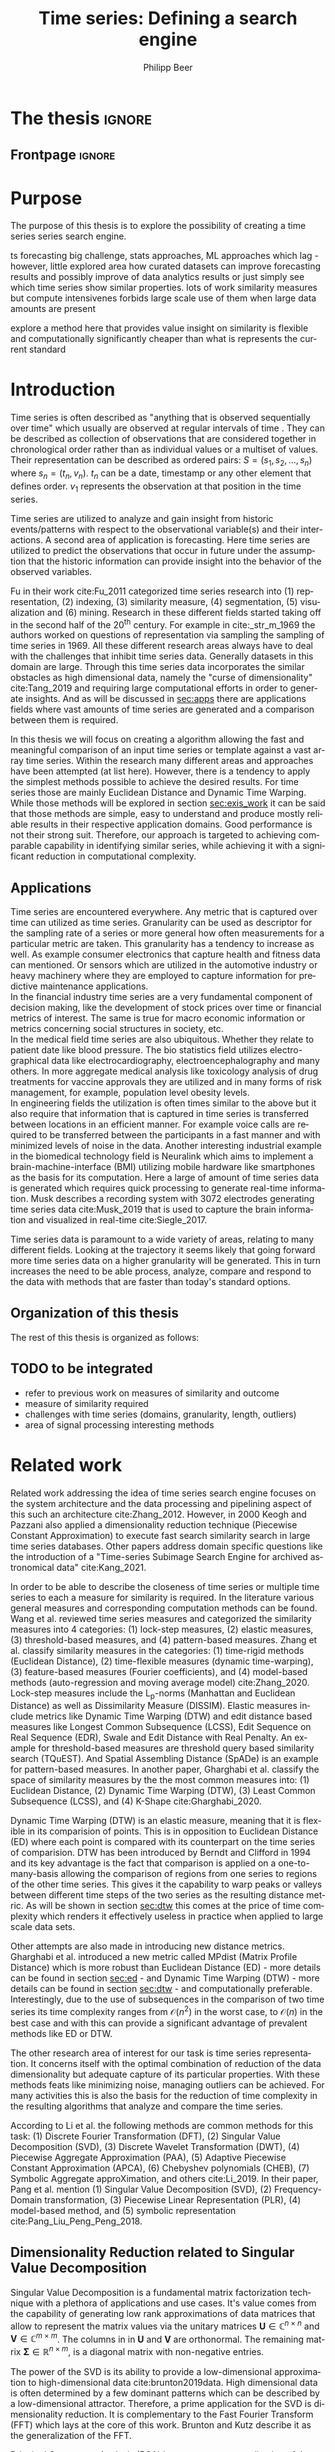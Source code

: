 #+startup: Num
#+TITLE: Time series: Defining a search engine
#+AUTHOR: Philipp Beer
#+EMAIL: beer.p@live.unic.ac.cy
#+STARTUP: overview indent
#+LANGUAGE: en-en
#+TAGS: noexport(n) deprecated(d) ignore(i)
#+EXPORT_SELECT_TAGS: export
#+EXPORT_EXCLUDE_TAGS: noexport
#+LATEX_CLASS: PrincetonThesis
#+LATEX_CLASS_OPTIONS: [phd,black]
#+LATEX_HEADER: \usepackage{epsfig}
#+LATEX_HEADER: \usepackage{times}
#+LATEX_HEADER: \usepackage{hyperref}
#+LATEX_HEADER: \usepackage{graphicx}
#+LATEX_HEADER: \usepackage{mathtools}
#+LATEX_HEADER: \usepackage{pbox}
#+LATEX_HEADER: \usepackage{lscape}
#+LATEX_HEADER: \usepackage{multirow}
#+LATEX_HEADER: \usepackage{hhline}
#+LATEX_HEADER: \usepackage{array}
#+LATEX_HEADER: \usepackage[toc,page]{appendix}
#+LATEX_HEADER: \usepackage{framed}
#+LATEX_HEADER: \usepackage{float}
#+LATEX_HEADER: \usepackage{pgfplots}


#+LATEX_HEADER: \usepackage{amsmath}
#+LATEX_HEADER: \usepackage{bm}
#+LATEX_HEADER: \DeclareMathOperator*{\argmin}{arg\,min}
#+LATEX_HEADER: \DeclareMathOperator*{\argmax}{arg\,max}
#+LATEX_HEADER: \usepackage{dsfont}
#+LATEX_CLASS_OPTIONS: [hidelinks]



#+LATEX: \newcommand{\tablespace}{\vspace{.3\baselineskip}}
#+LATEX: \newcolumntype{C}[1]{>{\centering}m{#1}}
#+LATEX: \newcolumntype{P}[1]{>{\centering\arraybackslash}p{#1}}

#+LATEX_HEADER: \author{Philipp Beer}
#+LATEX_HEADER: \advisor{Dr. Ioannis Katakis}
#+LATEX_HEADER: \department{Computer Science}
#+LATEX_HEADER: \degreemonth{February}
#+LATEX_HEADER: \degreeyear{2022}

#+PROPERTY: header-args :exports none :tangle "./thesis.bib"

#+LATEX: \newcommand{\compconj}[1]{\overline{#1}}
#+LATEX: \newcommand{\euler}{e}


* PrincetonThesis configuration for org export + ignore tag (Start Here) :noexport:
#+begin_src emacs-lisp :results output :session :exports both
                (add-to-list 'load-path ".")
                (add-to-list 'org-latex-classes
                             '("PrincetonThesis"
                               "\\documentclass{PrincetonThesis}"
                               ("\\chapter{%s}" . "\\chapter*{%s}")
                               ("\\section{%s}" . "\\section*{%s}")
                               ("\\subsection{%s}" . "\subsection*{%s}")
                               ("\\subsubsection{%s}" . "\\subsubsection*{%s}")
                               ("\\paragraph{%s}" . "\\paragraph*{%s}")
                               ("\\subparagraph{%s}" . "\\subparagraph*{%s}")))
#+end_src

#+RESULTS:
* *The thesis*                                     :ignore:
** Frontpage                                    :ignore:
#+begin_export latex
\begin{frontmatter}
\begin{thesisabstract}
This is the abstract.
\end{thesisabstract}
\begin{acknowledgements}
These are the acknowledgements.
\end{acknowledgements}
\end{frontmatter}
\cleardoublepage
#+end_export

* Purpose
The purpose of this thesis is to explore the possibility of creating a time series series search engine.

ts forecasting big challenge, stats approaches, ML approaches which lag - however, little explored area how curated datasets can improve forecasting results and possibly improve of data analytics results or just simply see which time series show similar properties. lots of work similarity measures but compute intensivenes forbids large scale use of them when large data amounts are present

explore a method here that provides value insight on similarity is flexible and computationally significantly cheaper than what is represents the current standard

* Introduction
Time series is often described as "anything that is observed sequentially over time" which usually are observed at regular intervals of time \cite{hyndman2014forecasting}. They can be described as collection of observations that are considered together in chronological order rather than as individual values or a multiset of values. Their representation can be described as ordered pairs:
$S = (s_1,s_2,\dots,s_n)$ where $s_n = (t_n,v_n)$. $t_n$ can be a date, timestamp or any other element that defines order. $v_1$ represents the observation at that position in the time series.

Time series are utilized to analyze and gain insight from historic events/patterns with respect to the observational variable(s) and their interactions. A second area of application is forecasting. Here time series are utilized to predict the observations that occur in future under the assumption that the historic information can provide insight into the behavior of the observed variables.

Fu in their work cite:Fu_2011 categorized time series research into (1) representation, (2) indexing, (3) similarity measure, (4) segmentation, (5) visualization and (6) mining. Research in these different fields started taking off in the second half of the 20^th century. For example in cite:_str_m_1969 the authors worked on questions of representation via sampling the sampling of time series in 1969. All these different research areas always have to deal with the challenges that inhibit time series data. Generally datasets in this domain are large. Through this time series data incorporates the similar obstacles as high dimensional data, namely the "curse of dimensionality" cite:Tang_2019 and requiring large computational efforts in order to generate insights. And as will be discussed in [[sec:apps]] there are applications fields where vast amounts of time series are generated and a comparison between them is required.

In this thesis we will focus on creating a algorithm allowing the fast and meaningful comparison of an input time series or template against a vast array time series. Within the research many different areas and approaches have been attempted (at list here). However, there is a tendency to apply the simplest methods possible to achieve the desired results. For time series those are mainly Euclidean Distance and Dynamic Time Warping. While those methods will be explored in section [[sec:exis_work]] it can be said that those methods are simple, easy to understand and produce mostly reliable results in their respective application domains. Good performance is not their strong suit. Therefore, our approach is targeted to achieving comparable capability in identifying similar series, while achieving it with a significant reduction in computational complexity.

** Applications
<<sec:apps>>
Time series are encountered everywhere. Any metric that is captured over time can utilized as time series. Granularity can be used as descriptor for the sampling rate of a series or more general how often measurements for a particular metric are taken. This granularity has a tendency to increase as well. As example consumer electronics that capture health and fitness data can mentioned. Or sensors which are utilized in the automotive industry or heavy machinery where they are employed to capture information for predictive maintenance applications.\\

In the financial industry time series are a very fundamental component of decision making, like the development of stock prices over time or financial metrics of interest. The same is true for macro economic information or metrics concerning social structures in society, etc.\\

In the medical field time series are also ubiquitous. Whether they relate to patient date like blood pressure. The bio statistics field utilizes electro-graphical data like electrocardiography, electroencephalography and many others. In more aggregate medical analysis like toxicology analysis of drug treatments for vaccine approvals they are utilized and in many forms of risk management, for example, population level obesity levels.\\

In engineering fields the utilization is often times similar to the above but it also require that information that is captured in time series is transferred between locations in an efficient manner. For example voice calls are required to be transferred between the participants in a fast manner and with minimized levels of noise in the data. Another interesting industrial example in the biomedical technology field is Neuralink which aims to implement a brain-machine-interface (BMI) utilizing mobile hardware like smartphones as the basis for its computation. Here a large of amount of time series data is generated which requires quick processing to generate real-time information. Musk describes a recording system with 3072 electrodes generating time series data cite:Musk_2019 that is used to capture the brain information and visualized in real-time cite:Siegle_2017.

Time series data is paramount to a wide variety of areas, relating to many different fields. Looking at the trajectory it seems likely that going forward more time series data on a higher granularity will be generated. This in turn increases the need to be able process, analyze, compare and respond to the data with methods that are faster than today's standard options.


** Organization of this thesis
The rest of this thesis is organized as follows:

** TODO to be integrated
- refer to previous work on measures of similarity and outcome
- measure of similarity required
- challenges with time series (domains, granularity, length, outliers)
- area of signal processing interesting methods  
* Related work
<<sec:exis_work>>
Related work addressing the idea of time series search engine focuses on the system architecture and the data processing and pipelining aspect of this such an architecture cite:Zhang_2012. However, in 2000 Keogh and Pazzani also applied a dimensionality reduction technique (Piecewise Constant Approximation) to execute fast search similarity search in  large time series databases. Other papers address domain specific questions like the introduction of a "Time-series Subimage Search Engine for archived astronomical data" cite:Kang_2021.

In order to be able to describe the closeness of time series or multiple time series to each a measure for similarity is required. In the literature various general measures and corresponding computation methods can be found. Wang et al. reviewed time series measures and categorized the similarity measures into 4 categories: (1) lock-step measures, (2) elastic measures, (3) threshold-based measures, and (4) pattern-based measures. Zhang et al. classify similarity measures in the categories: (1) time-rigid methods (Euclidean Distance), (2) time-flexible measures (dynamic time-warping), (3) feature-based measures (Fourier coefficients), and (4) model-based methods (auto-regression and moving average model) cite:Zhang_2020. Lock-step measures include the L_p-norms (Manhattan and Euclidean Distance) as well as Dissimilarity Measure (DISSIM). Elastic measures include metrics like Dynamic Time Warping (DTW) and edit distance based measures like Longest Common Subsequence (LCSS), Edit Sequence on Real Sequence (EDR), Swale and Edit Distance with Real Penalty. An example for threshold-based measures are threshold query based similarity search (TQuEST). And Spatial Assembling Distance (SpADe) is an example for pattern-based measures. In another paper, Gharghabi et al.  classify the space of similarity measures by the the most common measures into: (1) Euclidean Distance, (2) Dynamic Time Warping (DTW), (3) Least Common Subsequence (LCSS), and (4) K-Shape cite:Gharghabi_2020.

Dynamic Time Warping (DTW) is an elastic measure, meaning that it is flexible in its comparision of points. This is in opposition to Euclidean Distance (ED) where each point is compared with its counterpart on the time series of comparision. DTW has been introduced by Berndt and Clifford in 1994 and its key advantage is the fact that comparison is applied on a one-to-many-basis allowing the comparison of regions from one series to regions of the other time series. This gives it the capability to warp peaks or valleys between different time steps of the two series as the resulting distance metric. As will be shown in section [[sec:dtw]] this comes at the price of time complexity which renders it effectively useless in practice when applied to large scale data sets.

Other attempts are also made in introducing new distance metrics. Gharghabi et al. introduced a new metric called MPdist (Matrix Profile Distance) which is more robust than Euclidean Distance (ED) - more details can be found in section [[sec:ed]] - and Dynamic Time Warping (DTW) - more details can be found in section [[sec:dtw]] - and computationally preferable. Interestingly, due to the use of subsequences in the comparison of two time series its time complexity ranges from $\mathcal{O}(n^2)$ in the worst case, to $\mathcal{O}(n)$ in the best case and with this can provide a significant advantage of prevalent methods like ED or DTW.

The other research area of interest for our task is time series representation. It concerns itself with the optimal combination of reduction of the data dimensionality but adequate capture of its particular properties. With these methods feats like minimizing noise, managing outliers can be achieved. For many activities this is also the basis for the reduction of time complexity in the resulting algorithms that analyze and compare the time series.

According to Li et al. the following methods are common methods for this task: (1) Discrete Fourier Transformation (DFT), (2) Singular Value Decomposition (SVD), (3) Discrete Wavelet Transformation (DWT), (4) Piecewise Aggregate Approximation (PAA), (5) Adaptive Piecewise Constant Approximation (APCA), (6) Chebyshev polynomials (CHEB), (7) Symbolic Aggregate approXimation, and others cite:Li_2019. In their paper, Pang et al. mention (1) Singular Value Decomposition (SVD), (2) Frequency-Domain transformation, (3) Piecewise Linear Representation (PLR), (4) model-based method, and (5) symbolic representation cite:Pang_Liu_Peng_Peng_2018.

** Dimensionality Reduction related to Singular Value Decomposition
Singular Value Decomposition is a fundamental matrix factorization technique with a plethora of applications and use cases. It's value comes from the capability of generating low rank approximations of data matrices that allow to represent the matrix values via the unitary matrices $\bm{U} \in \mathbb{C}^{n \times n}$ and $\bm{V} \in \mathbb{C}^{m \times m}$. The columns in in $\bm{U}$ and  $\bm{V}$ are orthonormal. The remaining matrix $\bm{\Sigma} \in \mathbb{R}^{n \times m}$, is a diagonal matrix with non-negative entries.

The power of the SVD is its ability to provide a low-dimensional approximation to high-dimensional data cite:brunton2019data. High dimensional data is often determined by a few dominant patterns which can be described by a low-dimensional attractor. Therefore, a prime application for the SVD is dimensionality reduction. It is complementary to the Fast Fourier Transform (FFT) which lays at the core of this work. Brunton and Kutz describe it as the generalization of the FFT.

Principal Component Analysis (PCA) is a very common application of the SVD. It was developed by citeauthor:Pearson01 in citeyear:Pearson01. The main idea of PCA is to apply the SVD to a dataset centered around zero and subsequently computing the covariance of the centered dataset. Through the computation of the eigenvalues and their identifying the largest values the most important principal components are identified. Those are responsible for the largest variance in the dataset. And similar to the SVD their ranking and subsequent filtering can be used to focus on the most important components that allow to recreate majority of the of the variance in the dataset.

The Fast Fourier Transform (FFT) is based upon the Fourier Transform introduced by Joseph Fourier in early 19^th century to analyze and analytically represent heat transfer in solid objects cite:fourier1822théorie. This transform is a fundamental component of modern computing and science in general. It has transformed how technology can be used in the in 20^th century in areas such as image and audio compression and transfer. The concept will be introduced in more detail in section [[sec:fft]]. Its core idea is to represent the data to be transformed as the coefficients of a basis of sine and cosine eigenfunctions. It is similar to the principles of the SVD with the notable difference that the basis are an infinite sum of sine and cosine functions. The ability to reduce to the transformed data to few key components is the same as in SVD and PCA.

** Symbolic Aggregate approXimation
A dimensionality reduction technique that does not built on SVD and is geared directly towards time series is the Symbolic Aggregate approXimation (SAX) algorithm. Its core idea is to transform a time series into a set of strings via piecewise aggegrate approximation (PAA) and a conversion of the results via a lookup table cite:Lin_2003. Starting with PAA the reduction of a time series $T$ of length $n$ in vector $\bar{S} = \bar{s_1}, \bar{s_2}, \dots, \bar{s_w}$ of length $w$ where $w < n$, can be achieved through the following computation:
#+BEGIN_EXPORT latex
\begin{equation}
\bar{s_i} = \frac{w}{n} \sum_{j=\frac{n}{w}(i-1)+1}^{\frac{n}{w}i} s_j
\end{equation}
#+END_EXPORT

#+CAPTION: Piecewise Aggregate Approximation - M4 example: M31220 (window size - 6)
#+NAME: img_paa
[[./img/paa_example.png]]

This simply computes the mean of each of sub sequences determined through parameter $w$. An example from the M4 dataset can be seen in figure [[img_paa]]. For its application in SAX the time series are standardized or mean normalized, so that the comparison happens on the same amplitude. From this representation the data is further transformed to obtain a discrete representation via the mapping of the values computated via PAA to a symbolic representation of a letter. The used discretization should accomplish equiprobability in the assignments of the symbols cite:Lin_2007. The authors show by example of taking subsequences of length 128 from 8 different time series that the resulting PAA transformation has a Gaussian dstribution. This property does not hold for all series. And in place where it does not hold the algorithm performance deteriorates. If the assumption that the data distribution is Gaussian is true, breakpoints that will produce equal-sized areas can be obtained from a statistical table. The breakpoints are defined as $B = \beta_1, \beta_2, \dots, \beta_{a-1}$ so that the area under a Gaussian curve $N(0,1)$ from \beta_i to $\beta_{i+1}= \frac{1}{a}$  (\beta_0 and \beta_a are defined as -\inf and \inf) cite:Lin_2007. Table [[tab_breakpoints]] shows the value ranges for values of a from 3 to 10 and has been reproduced from cite:Lin_2007.

#+CAPTION: Lookup table - reproduced from citeauthor:Lin_2007
#+NAME: tab_breakpoints
| \beta_i |     3 |     4 |     5 |     6 |     7 |     8 |     9 |    10 |
|---------+-------+-------+-------+-------+-------+-------+-------+-------|
| \beta_1 | -0.43 | -0.67 | -0.84 | -0.97 | -1.07 | -1.15 | -1.22 | -1.29 |
| \beta_2 |  0.43 |     0 | -0.25 | -0.43 | -0.57 | -0.67 | -0.76 | -0.84 |
| \beta_3 |       |  0.67 |  0.25 |     0 | -0.18 | -0.32 | -0.43 | -0.52 |
| \beta_4 |       |       |  0.84 |  0.43 |  0.18 |     0 | -0.14 | -0.25 |
| \beta_5 |       |       |       |  0.97 |  0.57 |  0.32 |  0.14 |     0 |
| \beta_6 |       |       |       |       |  1.07 |  0.67 |  0.43 |  0.25 |
| \beta_7 |       |       |       |       |       |  1.15 |  0.76 |  0.52 |
| \beta_8 |       |       |       |       |       |       |  1.22 |  0.84 |
| \beta_9 |       |       |       |       |       |       |       |  1.28 |
|---------+-------+-------+-------+-------+-------+-------+-------+-------|

Based into which \beta category a value of PAA fits a symbol is assigned. "*a*" is reserved for values smaller than \beta_1 and values execeeding \beta_{a-1} is assigned the last symbolic value which differs depending on how many categories are chosen.

As stated before, this method relies on the fact that the data is normally distributed. Therefore, it can be great to detect for example anomalies in streaming data. Also the distance computation is preserved on the PAA values. However, the distance computation is still based on Euclidean Distance (ED) and has the same time complexity as before, but for fewer data points compared to the original series.
* Underlying Concepts
This section gives an overview of the concepts utilized in this thesis to generate the baseline performance of the algorithm against which our

** Euclidean Distance
<<sec:ed>>
Euclidean Distance is the most widely used distance metric in the research of time series. It is either used as a metric on its on or a as metric used used inside other methods to compute distances, for example, computation of distance of subsections of the data (cite:Faloutsos_1994) or to compute the distance between various points of two time series (see section [[sec:dtw]]). Having two time  series $S = \{s_1, s_2, \dots, s_n\}$ and $Q = \{q_1, q_2, \dots, q_n \}$ both of length $n$ the Euclidean distance can be computed as:
#+BEGIN_EXPORT latex
\begin{equation}
D(S,Q) = \sqrt{\sum_{i=1}^{n}{(S_i,Q_i)^2}}
\end{equation}
#+END_EXPORT

It is a measure that is easy to compute and comprehend and gives intuitive input for the distance of two time series. From the standpoint of time complexity the algorithm is applicable also to larger datasets with $\mathcal{O}(n)$. Its simplicity also creates some limitations. For example, to compute the euclidean distance between two series their length needs to be the same. Furthermore, it can be easily impacted in its results by the presence of outliers or increased levels of noise. It is not elastic with respect to the warping of information between two series in which effects that could indicate similarity happen even at slightly disparate steps. 

Despite its shortcomings it is a prominent metric and widely used for distance calculations for short comings. Some of its limitations are addressed by more sophisticated metrics that utilize its computation as component.

** Dynamic Time Warping
<<sec:dtw>>
citeauthor:Berndt94usingdynamic introduced Dynamic Time Warping in citeyear:Berndt94usingdynamic finding the minimal alignment between two time series computed through a cost matrix and identifying the minimized path through the matrix starting from the final elements of each time series. This warps the points in time between the different series as shown in figure [[img_dtw_example]].

#+CAPTION: Dynamic Time Warping - M4 Example: Y5683 and Y5376
#+NAME: img_dtw_example
[[./img/dtw_ex_plain.png]]

Two series $S = \{s_1, s_2, \dots, s_n\}$ of length $n$ and $Q = \{q_1, q_2, \dots, q_m\}$ of length $m$ are considered. For the series a n-by-m cost matrix $M$ is constructed. Each element in the matrix represents the respective i^th and j^th element of each of the two series which contains the distance of those to points:
#+BEGIN_EXPORT latex
\begin{equation}
m_{ij} = D(s_i, q_j)
\end{equation}
#+END_EXPORT

where often time euclidean distance is used as distance function $D(s_i, q_j) = (s_i - q_j)^2$. From the matrix a warping path $P$ is chosen, $P = p_1,p_2,\dots, p_k, \dots, p_K$ where:

#+BEGIN_EXPORT latex
\begin{equation}
\max(m,n) \leq k < m+n-1
\end{equation}
#+END_EXPORT

The warping path is constrained with bound with the following condition $p_1 = (1,1)$ and $p_K = (m,n)$. That means that both first elements of each series, as well as, the last element of each series are bound to each other in the computation. The warping path also is continuous. This means that from each chosen element $p_k$ only the neighboring elements to the left, right and diagonally can be chosen for the continuation of the path: $p_k= (a,b)$ and $p_{k-1} = (a',b')$ with $a-a' <=1$ and $b-b' <= 1$. The path elements $p_k$ are also monotonous, meaning that $a-a' \geq 0$ and $b-b' \geq 0$. From the resulting matrix considering the mentioned constraints a cumulative distance $\gamma(i,j)$ is computed recursively:
#+BEGIN_EXPORT latex
\begin{equation}
\gamma(i,j) = D(s_i,q_j) + \min \{\gamma(i-1, j-1), \gamma(i-1, j), \gamma(i, j-1)\}
\end{equation}
#+END_EXPORT
Therefore, the path can obtained by the following definition:
#+BEGIN_EXPORT latex
\begin{equation}
DTW(S,Q) = \min_{P: Warping Path}\left\{\sum_{k=1}^K \sqrt{p_k}\right\}
\end{equation}
#+END_EXPORT

Figure [[img_warp_path_ex]] provides an example for a warping path result.

#+CAPTION: Warping path example - M4 data: Y5683 and Y5376
#+NAME: img_warp_path_ex
[[./img/dtw_3way.png]]

The challenge with the application of DTW is the time complexity of the algorithm $\mathcal{O}(m*n)$ due to the fact that the distance compuation needs to be executed for each element of each series. Various methods for speed improvements have been introduced. The favorite principle was described by citeauthor:Ratanamahatana_2004. They introduced an adjustment window condition that where it is assumed that the optimal path does not drift very far from the diagonal of the cost matrix cite:Ratanamahatana_2004. However, this does not change the fundamental nature of the algorithm and computing DTW for multiple time series against a database of time series will require days of computation time even on modern computer architectures. 

In favor of DTW needs to be stated, that it is flexible with regards to the series used. The compared time series do not require to have the same length and can still be compared. This is a property that is not avaiable with Euclidean Distance. However, the user also needs to be aware of outliers in either data set which can lead to a clustering of the warping path or pathological matches around those extreme points in the series. 

Therefore in practice, Dynamic Time Warping is not a method suitable for comparing a single time series against a large array of series when speed is an important criterion as well as the handling of outliers in the dataset.

**** Similarity through decomposition
- introduce time series decomposition (reference in cite:hyndman2014forecasting)
- trend and seasonality (mention assumptions about period)
** Fast Fourier Transform
<<sec:fft>>
In Fourier analysis the Fast Fourier Transform (FFT) is a more efficient implementation of the Discrete Fourier Transform (DFT) that utilizes specific properties. The Discrete Fourier transform is based on the Fourier Transform (FT) which concerns itself with the representation of functions which in turn is built upon the Fourier series. We will give a brief introduction to them. However, a thorough introduction can be found in cite:brunton2019data. The principal idea Fourier analysis follows is that it can project functions - i.e. Fourier Transform - and data vectors - i.e. Discrete Fourier Transform - into a coordinate system defined by orthogonal functions (sine and cosine). To get the exact representation of a function or a data vector it has be done in infinitely many dimensions.
*** Inner Product of Functions and their norms
To get to the properties of of data under the Fourier transform we must start with the Hermitian inner product (cite:ratcliffe2006foundations) of functions in Hilbert spaces, $f(x)$ and $g(x)$ ($\compconj{g}$ denotes the complex conjugate of $g$) in the domain $x \in [a,b]$:
#+BEGIN_EXPORT latex
\begin{equation}
\langle f(x),g(x) \rangle = \int_a^b f(x) \, \compconj{g}(x)dx
\end{equation}
#+END_EXPORT
This means that the inner product of the functions $f(x)$ and $g(x)$ are equivalent to the integral between $a$ and $b$. This notion can be transferred to the vectors generated by these functions under discretization. We want to show that under the limit of data values $n$ of the functions $f(x)$ and $g(x)$ approaching infinity, $n \to \infty$ the inner product of the vectors approach the inner product of the functions. We take $\vec{f} = [f_1, f_2, \dots, f_n]^T$ and $\vec{g}= [g_1, g_2, \dots, g_n]^T$ and define the inner product as:
#+BEGIN_EXPORT latex
\begin{equation}
\langle\vec{f},\vec{g}\,\rangle = \sum_{k=1}^n f(x_k) \, \compconj{g}(x_k).
\end{equation}
#+END_EXPORT
This formula behaves as desired but grows in its value as more and more data points are added, meaning more data points correspond to higher values, which hinders comparison of series with shorter length. So a normalization is added to counter the effect. The normalization occurs through the domain chosen for the analysis $\Delta x = \frac{b-a}{n-1}$:
#+begin_export latex
\begin{equation}
\frac{b-a}{n-1} \langle\vec{f},\vec{g}\, \rangle =\sum_{k=1}^n f(x_k) \, \vec{g}(x_k)\Delta x.
\end{equation}
#+end_export
This corresponds to the Riemann approximation of continuous functions cite:anton1998calculus. As more data more data points are collected and therefore $n \to \infty$ the inner product converges to the inner product of the underlying functions.

The norm of the inner product of the functions can also be expressed as integral:
#+begin_export latex
\begin{equation}
\|f\|_2 = (\langle f,\, f\rangle)^{\frac{1}{2}} = \sqrt{\langle f, \, f \rangle} = \left( \int_a^b f(x) \, \compconj{f}(x)dx  \right)^{\frac{1}{2}}.
\end{equation}
#+end_export
The last required step is transferring the applicability from a finite-dimensional vector space to an infinite-dimensional vector space. For this we can use the Lebesgue integrable functions or square integrable functions $L^2([a,b])$. All functions with a bounded norm define the set of square-integrable functions cite:brunton2019data. Next we will show how a Fourier series is a projection of a function onto the orthogonal set of sine and cosine functions.

*** Fourier Series
As the name suggests the Fourier series is an infinite sum of sine and cosine functions of increasing frequency. The mapped function is assumed to be periodic. A simple case of $2\pi$-periodic can be shown as:
#+begin_export latex
\begin{equation}
f(x) = \frac{a_0}{2} + \sum_{k=1}^\infty (a_k \cos(kx) + b_k\sin(kx)).
\end{equation}
#+end_export
If one imagines that this transformation projects the function onto a basis of cosine and sine, $a_k$ and $b_k$ are coefficients that represent the coordinates of where in that space the function is projected.
#+begin_export latex
\begin{equation}
a_0 = \frac{1}{\pi} \int_{-\pi}^{\pi} f(x)dx
\end{equation}
\begin{equation}
a_k=\frac{1}{\pi} \int_{-\pi}^{\pi} f(x) \cos(kx)dx
\end{equation}
\begin{equation}
b_k=\frac{1}{\pi} \int_{-\pi}^{\pi} f(x) \sin(kx)dx.
\end{equation}
#+end_export
Those coefficients are are acquired through integration and multiplication of sine and cosine.
This expression can be re-written in the form of an inner product:
#+begin_export latex
\begin{equation}
a_k = \frac{1}{\|\cos(kx)\|^2} \langle f(x),\, \cos(x)\rangle
\end{equation}
\begin{equation}
b_k = \frac{1}{\|\sin(kx)\|^2} \langle f(x),\, \sin(x)\rangle
\end{equation}
#+end_export
The squared norms are $\|\cos(kx)\|^2 = \|\sin(kx)\|^2 = \pi$. However, this only works for 2\pi-periodic functions. For real world data this is obviously most often not the case. Therefore, another term needs to be added that stretches the 2\pi-periodicity to length of the observed domain $[0,L)$ with $\frac{kx}{L}*2\pi$. This L-periodic function is then given by:
#+begin_export latex
\begin{equation}
f(x) = \frac{a_0}{2} + \sum \left( a_k\cos \left( \frac{2\pi kx}{L} \right) + b_k \sin \left( \frac{2\pi kx}{L}  \right)  \right)
\end{equation}
#+end_export
This modifies the integrals for the coefficients to:
#+begin_export latex
\begin{equation}
a_k = \frac{2}{L} \int_{0}{L} f(x) \cos \left( \frac{2\pi kx}{L}  \right)
\end{equation}
\begin{equation}
b_k = \frac{2}{L} \int_{0}{L} f(x) \sin \left( \frac{2\pi kx}{L}  \right)
\end{equation}
#+end_export
One can write the formula utilizing Euler's formula
#+begin_export latex
\begin{equation}
\euler^{ikx} = \cos(kx) + i \sin(kx),
\end{equation}
#+end_export
utilizing complex coefficients ($c_k = \alpha_k + i \beta_k$):
#+begin_export latex
\begin{equation}
\begin{aligned}
 f(x)={} & \sum_{k=- \infty}^{\infty} c_k \euler^{ikx} = \sum_{k=-\infty}^{\infty} (\alpha_k + i \beta_k) (\cos(kx) + i \sin(kx)) \\
 ={} & (\alpha_0 + i \beta_0) + \sum_{k=1}^{\infty} \left[ (a_{-k} + a_k) \cos(kx) + (\beta_{-k} - \beta_k) \sin(kx) \right] + \\
 & i \sum_{k=1}^{\infty} \left[ (\beta_{-k} + \beta_{k}) \cos(kx) - (\alpha_{-k}  - \alpha_k) \sin(kx)  \right].
\end{aligned}
\end{equation}
#+end_export
For real-valued functions it needs to be ensured that $c_{-k} = \compconj{c}_k$ through $\alpha_{-k}= \alpha_k$ and $\beta_{-k}= - \beta_k$. It also needs to be shown that theb basis provided by sine and cosine are orthogonal. This is only the case if both functions have the same frequency. We define $\psi_k = \euler^{ikx}$ for $k \in \mathcal{Z}$. This means that our sine and cosine functions can only take integer values as frequencies. To show that those are orthogonal over the interval $[0,2\pi)$ we look at the following inner product and equivalent integral:

#+begin_export latex
\begin{equation}
\langle \psi_j,\,\psi_k \rangle = \int_{-\pi}^{\pi} \euler^{jkx} \euler^{-ikx}dx =
\begin{dcases}
\mathrm{if} \, j \neq k & \int_{-\pi}^{\pi} \euler^{i0x} =  2\pi \\
\mathrm{if} \, j = k & \int_{-\pi}^{\pi} \euler^{i(j-k)x} =  0 \\
\end{dcases}
\end{equation}
#+end_export
When $j = k$ the integral reduces to 1, leaving $2\pi$ as the result of the interval to be integrated. In cas $j \neq k$ the expansion of the Euler's formula expression cancels out the cosine values and sine evaluated integer multiples of \pi is equal to $0$. Another way to express the inner product is via the Kronecker delta function:
#+begin_export latex
\begin{equation}
\langle \psi_j, \psi_k \rangle = 2\pi \delta_{jk}.
\end{equation}
#+end_export
This result can be transferred to a non-2\pi-periodic basis $e^{i2\pi \frac{kx}{L}}$ in $L^2 ([0,L))$. And the final step in the Fourier series is to show that any function f(x) is a projection on the infinitie orthognal-vector space  space that is spanned by cosine and sine functions:
#+begin_export latex
\begin{equation}
f(x) = \sum_{k=-\infty}^{\infty} c_k \psi_k(x) = \frac{1}{2\pi} \sum_{k=-\infty}^{\infty} \langle f(x),\,\psi_k(x)\rangle\psi_k(x).
\end{equation}
#+end_export
The factor $1/2\pi$ normalizes the projection by $\|\psi_k\|^2$.

*** Fourier Transform
So far, the Fourier series can only be applied to periodic functions. This means that after the length of the interval the function repeats itself. With the Fourier transform an integral is defined in which the domain goes to infinity in the limit such that functions can be defined without repeating itself. So if we define a Fourier series and its coefficients as:
#+begin_export latex
\begin{equation}
\begin{aligned}
f(x)={} & \frac{a_0}{2} + \sum_{k=1}^{\infty} \left[ a_k \cos\left( \frac{k\pi x}{L} \right) + b_k \sin \left( \frac{k\pi x}{L} \right)  \right] \\
= & \sum_{k=-\infty}^{\infty} c_k \euler^{\frac{ik\pi x}{L}}
\end{aligned}
\end{equation}
\begin{equation}
c_k = \frac{1}{2L} \langle f(x), \, \psi_k \rangle = \frac{1}{2L} \int_{-L}^{L} f(x)\euler^{- \frac{ik\pi x}{L}}dx.
\end{equation}
#+end_export
Our frequencies are defined by the $\omega_k = k\pi/L$. By taking a limit as $L \to \infty$ two properties are achieved:
1. the frequencies become a continuous range of frequencies
2. a infinite precision in the representation of our time series in the Fourier space is achieved.
We define $\omega_k = k\pi/L$ and $\Delta \omega_k = \pi /L$. As $L \to \infty$, $\Delta \omega \to 0$. We take the take the complex coefficient $c_k$ in its integral representation and apply the limit to $L$:
#+begin_export latex
\begin{equation}
f(x) = \lim_{\Delta \omega \to 0} \sum_{k=-\infty}^{\infty} \frac{\Delta \omega}{2\pi} \int_{-\frac{\pi}{\Delta \omega}}^{\frac{\pi}{\Delta \omega}} f(\xi)\euler^{-ik\Delta \omega \xi}d \xi \, e^{ik \Delta \omega x}.
\end{equation}
#+end_export
By taking the limit the inner product of the coefficient, i.e. the integral with respect to $\xi$ turns into the Fourier transform of $f(x)$ and the first part of the Fourier transform pair written as $\hat{f}$ and defined as, $\hat{f} \triangleq \mathcal{F}(f(x))$:
#+begin_export latex
\begin{equation}
\hat{f}(\omega) = \mathcal{F}(f(x)) = \int_{-\infty}^{\infty} f(x)\euler^{-i\omega x}dx
\end{equation}
#+end_export
The inverse Fourier transform utilizes $\hat{f}(\omega)$ to recover the original function $f(x)$:
#+begin_export latex
\begin{equation}
f(x) = \mathcal{F}^{-1}(\hat{f}(\omega)) = \frac{1}{2\pi} \int_{-\infty}^{\infty} \hat{f}(\omega)\euler^{i\omega x}d\omega.
\end{equation}
#+end_export
As long as $f(x)$ and $\hat{f}(\omega)$ belong to the Lebesgue integrable functions the integrals converge. In effect this means that functions have to tend to 0 as $L$ goes to infinity.
*** Discrete Fourier Transform

In order to be able to apply the Fourier transform to time series a they need to be applicable to discrete data as well. The Discrete Fourier Transform (DFT) approximates the Fourier transform on discrete data $\textbf{f} = [f_1, f_2, \dots, f_n]^T$ where $f_j$ is regularly spaced.
The discrete Fourier transform pair is defined as:
#+begin_export latex
\begin{equation}
\hat{f}_k = \sum_{j=0}^{n-1} f_j\euler^{-2\pi jk/n},
\end{equation}
\begin{equation}
f_k = \frac{1}{n} \sum_{j=0}^{n-1}\hat{f}_j\euler^{i2\pi jk/n}.
\end{equation}
#+end_export
Via the DFT $\textbf{f}$ is mapped into the frequency domain $\hat{\textbf{f}}$. As before the output in the resulting DFT matrix is complex valued, meaning that it can be (and is) heavily used for physical interpretations for example in engineering questions as well.
*** Fast Fourier Transform

So far we have shown that the Fourier Series and the Discrete Fourier Transform can provide an exact representation of any arbitrary function or data generating process without requiring any assumptions or parameter settings. In the time complexity however we are dealing with an implementation that has complexity $\mathcal{O}(n^2)$. As an example, let's consider the M4 dataset, which will be introduced in section [[sec:m4_data]]. The longest series has $n=9919$ datapoints. Given the time complexity of the DFT this will include $\mathcal{O}(n^2)=9919^2=9.8 \times 10^8$ or about 1 billion operations. With the Fast Fourier Transform this can be reduced to a time complexity of $\mathcal{O}(n \log(n))$. In our example this results to $\mathcal{O}(9919 \log(9919)) = 1.3 \times 10^5$ or roughly 130,000 thousand operations. This is a improvement of factor 7,538. It is also an indication that when to time series it still provides very fast computation times.

To be able to convert the DFT to the FFT a multiple of 2 datapoints is required. For example, take $n=2^6=64$. In this case the DFT matrix can be written as follows:
#+begin_export latex
\begin{equation}
\hat{\textbf{f}} = \textbf{F}_{64}\textbf{f} =
\begin{bmatrix}
\textbf{I}_{32} & -\textbf{D}_{32} \\
\textbf{I}_{32} & -\textbf{D}_{32} \\
\end{bmatrix}
\begin{bmatrix}
\textbf{F}_{32} & \textbf{0} \\
\textbf{0} & \textbf{F}_{32} \\
\end{bmatrix}
\begin{bmatrix}
\textbf{f}_{\text{even}} \\
\textbf{f}_{\text{odd}}
\end{bmatrix},
\end{equation}
#+end_export
where $\textbf{I}_{32}$ is the Identity matrix. $\textbf{f}_{\text{even}}$ contain the even index elements of $\textbf{f}$, i.e. $\textbf{f}_{\text{even}} = [f_0, f_2,f_4, \dots, f_n]$ and $\textbf{f}_{\text{odd}}= [f_1,f_3,f_5, \dots, f_{n-1}]$. This process is executed recursively. In our example it would continue like this: $\textbf{F}_{32} \to \textbf{F}_{16} \to \textbf{F}_{8} \to \dots$ This is done down to $\textbf{F}_2$ where the resulting computations are excuted on $2 \times 2$ matrices, which is much more efficient than the DFT computations. Of course, it always has be broken down with the same process of taking the even and odd index rows of the resulting vectors. This significantly reduces the required computations to $\mathcal{O}= (n \log(n))$. Important is also that if a series does not have the length $n$ of a multiple of two, it is expedient to just pad the vector with zeros up to the length of the next power of two.
*** Parseval's Theorem
<<sec:parseval_thm>>
One property that the Fourier Transform has is central to the approach in this work. It is called Parseval's Theorem. It states that the integral of square of a function is equal to the integral of the square of its transform. In other words, the $L_2$-norm is preserved. This can be expressed as:
#+name: eq:pars_thm
#+begin_export latex
\begin{equation}
\int_{-\infty}^{\infty} \lvert \hat{f}(\omega) \rvert^2 d\omega = 2\pi \int_{-\infty}^{\infty} \lvert f(x) \rvert^2 dx.
\end{equation}
#+end_export

This property is important to us for multiple reasons. It tells us that angles and lengths are preserved in the frequency domain. This means, the different time series are comparable in the frequency domain they way they are in the time domain. And a second consequence that can be derived from this property is that frequencies with comparatively little power in the power spectrum (see section [[sec:pow_spec]]) can be removed from the representation in the frequency domain and still allow very similar reconstruction of the original time series. We will use this property in only comparing the top n most energetic frequencies of the all the frequencies computed in the Fourier transform (see section [[sec:freq_ranges]]).
*** Power Spectrum
<<sec:pow_spec>>
One important property of time series transformed is the resulting power spectrum or power spectral density (PSD). This concept comes from the signal processing field. The power spectrum denoted as $S_{xx}$ of a time series $f(t)$ describes the from which frequencies a signal is composed. It describes how the power of a sinusoidal signal is distributed over frequency. Even in the case of non-physical processes it is customary to describe it as power spectrum or the energy of a frequency per unit of time cite:press1992numerical.

To obtain the power spectrum we are converting our input vector via the FFT:
#+begin_export latex
\begin{equation}
\begin{bmatrix}
f_0 \\
f_1 \\
\vdots \\
f_n \\
\end{bmatrix}
\xrightarrow{FFT}
\begin{bmatrix}
\hat{f}_0 \\
\hat{f}_1 \\
\vdots \\
\hat{f}_n \\
\end{bmatrix}
\end{equation}
#+end_export
The resulting vector contains the complex values obtained through the FFT. We define the complex value contained in arbitrary value of the vector:
#+begin_export latex
\begin{equation}
\hat{f}_j \triangleq \lambda
\end{equation}
#+end_export
The complex value is represented as $\lambda = a + ib$. We compute the power of the particular frequency:
#+begin_export latex
\begin{equation}
\hat{f}_j = \lVert\lambda \rVert^2= \lambda \compconj{\lambda} = (a + ib)(a - ib) = a^2 + b^2.
\end{equation}
#+end_export
This is the magnitude of the particular frequency. In figure [[fig:fft_example]] an exemplartory time series from the M4 dataset (see section [[sec:m4_data]]) is visualized alongside the corresponding power spectrum of its Fourier Transform. The x-axis represents the corresponding frequencies obtained by the FFT, while the y-axis indidicates the energy contained in the respective frequencies. The x-axis is plotted in log-scale. An important property is the fact that the frequencies in the power spectrum differ depending on the length of the of the time series. A frequency of $k_a=2$ in a series $S_1$ length $n_{S_1}=5$ is equivalent to a frequency $k_b=4$ in a series $S_2$ of length $n_{S_2}= 10$.
#+CAPTION: Power Spectrum M4 - Example: M487
#+NAME: fig:fft_example
#+attr_latex: 200px
[[./img/fft_example.png]]
*** Spectral Leakage
<<sec:spec_leak>>
The Fast Fourier Transform (FFT) assumes that the signal continues infinitely in time and that there no discontinuities. However, any signal in the real world, including time series has finite data points. If the time domain is an integer multiple of of the frequency $k$ than each records connects smoothly to the next. Real world processes generally do not follow sinusoidal wave forms and can contain significant amounts of noise, as well as phase changes and trends. So if the signal is not an integer multiple of the sampling frequency $k$ this signal leaks into the adjacent frequency bins. See figure [[fig:fft_example]] in the power spectrum plot around 10^1. Both on the left a likely example of spectral leakage can be observed. As we intend to use the ranked by energy leve frequencies to look for similarities between time series this can be an issue as we want to avoid that the leaked frequencies are utilized for the determination of the most important frequencies. We will look at window functions to address this issue.
*** Window Functions
In the field of signal processing a lot of research has been conducted to combat the spectral leakage described in section [[sec:spec_leak]]. One way of addressing spectral leakage are window functions, also called tapering or apodization functions. They help reduce the undesired effects of spectral leakgage. They have been used successfully in various areas of signal processing, like speech processing, digital filter design and spectrum estimation cite:kumar2011. Spectrum estimation is the field we will apply them here.

The windows applied to data signals affect several properties of harmonic processors like the Fast Fourier Transform (FFT), like detectability, resolution, and others cite:harris1978. The window functions are designed such that in the spectral analysis they help reduce the side lobes next to the main beams of the spectral output of the Fast Fourier Transform (FFT). A side effect is that the main lobe broadens and thus the resolution is decreased cite:kumar2011. The sprectral power in a particular bin contains leakage from neighboring bins. The window function brings the data  down to zero at the edges of the time series. An example applied to a series from the M4 dataset can be seen in figure [[fig:ham_wdw]].

#+caption: Hamming window example with M4 time series M4516
#+name: fig:ham_wdw
[[./img/ham_window_example.png]]


The Hamming window is named after R.W. Hamming. It is one of many window functions and is defined as
#+begin_export latex
\begin{equation}
w(n) = 0.54 - 0.46 \cos \left( \frac{2\pi n}{M - 1}  \right) \quad
0 \leq n \leq M - 1,
\end{equation}
#+end_export
with $M$ being the length of time series to be covered. As can be seen in the figure, it minimizes the sidelobes created by the FFT, but it also minimizes valid signal at the edge of the time series data.

*** Bartlett's and Welch's Method
Another approach to address spectral leakage is to average periodograms generated over multiple subsets of the time series. Welch's method is based on Bartlett's method which is described in the following cite:bartlett1948. Let us denote the x^th periodgram or power spectrum as $\hat{P}$.
The idea that the average of the computed periodograms is unbiased:
#+begin_export latex
\begin{equation}
\lim_{N \to \infty} E\{\hat{P}_{per}(\euler^{j\omega})\} = P_x(\euler^{j\omega})
\end{equation}
#+end_export
So a consistent estimate of the mean, is a consistent estimate of the power spectrum. If we can assume that the realizations in the time series data are uncorrelated then they result in a consistent estimate of its mean. This means that the variance of the sample mean reduces with the number of measurements. They are inversly proportional. Therefore, averaging periodograms produces a the correct periodogram of the data. If we let $x_i(n)$ for $i = 1,2, \dots, K$ be $K$ uncorrelated realizations of a random process $x(n)$ over the interval of length $L$ with $ 0 \leq n < L$ and with $\hat{P}_{per}^{(i)}(\euler^{j\omega})$ the periodogram $x_i(n)$ is:
#+begin_export latex
\begin{equation}
\hat{P}_{per}^{(i)}(\euler^{j\omega})= \frac{1}{L} \left\lvert \sum_{n=0}^{L-1} x_i(n)\euler^{-jn\omega}  \right\lvert^2 \quad ; \quad
i= 1,2, \dots, K
\end{equation}
#+end_export
These periodograms can then be averaged
#+begin_export latex
\begin{equation}
\hat{P}_x (\euler^{j\omega}) = \frac{1}{K} \sum_{i=1}^K \hat{P}_{per}^{(i)}(\euler^{j\omega})
\end{equation}
#+end_export
and gives us an asymptotically unbiased estimate of the power spectrum. Because of the assumption that the values are uncorrelated, the variance is inversely proportional to the number of measurements K
#+begin_export latex
\begin{equation}
\text{Var} \left\{ \hat{P}_x(\euler^{j\omega})  \right\}= \frac{1}{K} \text{Var}\left\{ \hat{P}_{per}^{(i)}(e^{j\omega}) \right\} \approx \frac{1}{K}P_x^2(\euler^{j\omega})
\end{equation}
#+end_export
However, the assumption that the time series data is uncorrelated does not hold. Bartlett proposed to circumvent that to partition the data into $K$ non-overlapping sequences of length $L$ with a time series $X = \{x_1,x_2,\dots,x_n\}$ of length $N$ such that, $N = K \times L$.
#+begin_export latex
\begin{equation}
\begin{aligned}
x_i(n) = x(n + iL) \quad n = & 0,1,\dots,L-1 \\
                         i = & 0,1,\dots,K-1
\end{aligned}
\end{equation}
#+end_export
In consequence, Bartlett's method can be written as:
#+begin_export latex
\begin{equation}
\hat{P}_B(e^{j\omega}) = \frac{1}{N} \sum_{i=0}^{K-1} \left\lvert \sum_{n=0}^{L-1} x(n + iL)e^{-j\omega} \right\rvert^2
\end{equation}
#+end_export
An example of the split of time series can be seen in figure [[fig:bartlett]].
#+caption: Bartlett's window example from M4: D3720
#+name: fig:bartlett
[[./img/bartlett_example.png]]


Welch's method differs in how the windows are applied to the dataset. For Welch's method the windows are not adjacent are overlapping. The original data set is still split into $K$ sequences of length $L$ overlapping by $D$ points with $0 \leq D < 1$. If the overlapping is defined to be 0, then this method is equivalent to Bartlett's method. An overlap of 50% can be achieved via $D = K/2$. The overlapping of the data segments effectively cures the fact that an applied window minimizes the data at the edges of the window. The i^th sequence can be described by $x_i(n)= x(n+iD) \; ; \; n=0,1,\dots,L-1$ with $L$ being the length of a sequence. $N$ can be computed by $N = L + D(K-1)$ where $K$ is the number of sequences. Welch's method is described by
#+begin_export latex
\begin{equation}
\hat{P}_W(\euler^{j\omega})=\frac{1}{KLU} \sum_{i=0}^{K-1} \left\lvert \sum_{n=0}^{L-1} w(n)x(n+iD)\euler^{-jn\omega}  \right\rvert^2
\end{equation}
#+end_export
with
#+begin_export latex
\begin{equation}
U = \frac{1}{L} \sum_{n=0}^{L-1} \lvert w(n) \rvert^2
\end{equation}
#+end_export
An example of time series split via Welch's method with $K=4$ can be seen in figure [[fig:welch]].
#+caption: Welch's method windows example M4: D3720
#+name: fig:welch
[[./img/welch_example.png]
* Methodology
<<sec:methodology>>
** General Overview
The main idea of our method is to define the underlying frequencies as their most important property to identify similar time series. In a second step additional statistical metrics are used to reduce the number of similar series such that the user of the application can decide which for metrics the comparison should be executed.

The whole process consists of two general phases with further subdivisions of which only the second should be considered for computing the run-time of this method. Phase I is a  prepartory step required to set up the pool of time series which serve as the database from which the closest matches are identified. Phase I consists of:
1) Data Transformation (see section [[sec:data_trnf]])
2) Statistical Metrics Computation (see section [[sec:stat_mtr]])
 
Phase II describes how a single series considered as template series is matched against all available series in the database (see section [[sec:match_ts]]).

*** Data Transformation
<<sec:data_trnf>>
The preparation of the time series pool is done by executing the data transformation for all time series and computing the statistical metrics for all time series (section [[sec:stat_mtr]]). The data transformation is based on the Fast Fourier transform (FFT) and is executed multiple times for each series with multiple transformation types: (1) FFT with original data, (2) FFT with applied Hamming window on each time series, and (3) FFT with Welch's method and a Hamming window applied on each sub series for each time series. For a shorthand in the following "FFT" or "regular FFT" is used to describe the Fast Fourier transform without modification to the original data, "Hamming" is used to describe the FFT with a Hamming window applied to the original data, and "Welch" is used to describe the Fast Fourier transformation while applying Welch's method with a Hamming window on each subseries. The results from all three transformations are kept separately for later comparison to the template series.

After the transformations have been created only the top K (in our case top 5) frequencies, meaning the 5 frequencies with the highest magnitude in the frequency domain are retained and frequency range intervals are created (see section [[sec:freq_ranges]]). The top K frequencies are then associated with their respective frequency interval (see section [[sec:freq_assn]]). This process is depicted visually in figure [[fig:phase1a_fft]].

  #+caption: Phase 1a: convert time series pool to frequency space and identify top 5 frequency ranges
  #+name: fig:phase1a_fft
  [[./img/process_fft.png]]

With the completion of this step we have each time series associated with a list of K frequency intervals orded from lowest magnitude to highest magnitude associated with the respective series. So each time series is described by 5 data points irrespective of the length of the original series. Aside from other benefits this already hints at the fact that comparing 5 datapoints per comparison will be executed significantly faster than comparing hundreds or thousands of data points.

*** Statistical metrics computation
<<sec:stat_mtr>>
Describing a time series only by the top K frequency intervals in the Fourier domain is not sufficient to adequately describe the properties of a time series for matching it with other series. This, in part, is due to the fact that the magnitude of the particular frequency is not taken into account. In order to accomodate the possibility to use other well understood and common metrics we chose to compute additional statistical measures for the raw series and add them as additional datapoints describing the time series in the pool.

#+caption: Phase 1a: compute simple statistical metrics in time series pool for later comparison
#+name: fig:phase1b_stats
[[./img/process_simple_stats.png]]

As shown in figure [[fig:phase1b_stats]] the additional metrics are computed on the original time series, consisting of: (1) trend, (2) mean, (3) median, (4) standard deviation, (5) quantiles, and (6) minimum and max values. These metrics will be used flexibily to find similar series that match singular or multiple criteria. In essence the prior step of finding the underlying frequencies ensures that the time series follow similar periodicity or seasonality. The statistical metrics contain additional information that allow to find time series in the pool that, for example have similar value distribution through the standard deviation, etc and therefore match the users needs for the particular use case.

The trend mentioned above is not a strict statistical measure. However, we compute the slope $m$ via linear fit of equation:
#+begin_export latex
\begin{equation}
f(x) = m x + b
\end{equation}
#+end_export


Noteworthy is also the fact that the time complexity of the statistical metrics does not exceed $\mathcal{O}(n \log(n))$. It of course depends on the sorting algorithms used for the computation. Assumming quicksort or mergesort this holds true. This observation also includes the computation of the linear fit which is $\mathcal{O}(c^2 n)$ with $c$ representing the number of features which. For our case $c=1$, because we only have one feature or variable; hence time complexity for linear fit reduces to $\mathcal{O}(n)$. This observation let's us conclude that the computation for the statistical metrics will be feasible during the similarity search for the template time series even if $n$ is very large.
*** Matching of time series
<<sec:match_ts>>
After the completion of phase I the time series pool is ready for use. When a new time series is to be matched against the pool first phase I for the individual time series needs to be executed as well, meaning the data transformation into frequency space and computation of the statistical metrics. First, for each of the of the Fourier transform types (regular, Hamming, Welch) the highest matching score (see section [[sec:match_score]]) between the template time series $S_t$ and each of series in the pool $S_n$ is computed via:

#+begin_export latex
\begin{equation}
\argmax_{score\, \in \, S_{N}^{(type)}} f(score_{S_i}^{(type)}) = score_{S_i}^{(type)},
\end{equation}
#+end_export

where $type$ refers to the FFT type. This reduces the pool of the matching series to all time series from the pool per FFT type that are equivalent to the highest matching score for that transformation type. The remaining series are discarded. Next an additional limitation is applied that restricts the result set of matching series (named $A$) to having a trend that must match in slope (up/down) to the slope of the template time series

#+begin_export latex
\begin{equation}
A_{trend} = \{S_{i} \in S_{N} \mid \mathds{1}\left(- \frac{m_{S_t}}{\lvert m_{S_t} \rvert}
=- \frac{m_{S_{i}}}{\lvert m_{S_{i}} \rvert} \right)  \},
\end{equation}
#+end_export
where $m_{S_t}$ is the slope of the template time series and $m_{S_i}$ is the slope of the time series of the time series pool $S_N$ currently under investigation.  This metric in our algorithm is used to rule out time series from the pool that have a trend that goes into the opposite direction of the template series. This property is not easily discernable from the coefficients found in the Fourier transform. For example if the series for which we want to find matching series in the pool has a negative trend, all series with a positive trend from the result set are ruled out before the other statistical metrics are utilized. However, if the trend for the investigation at hand is not relevant this step can easily be removed.

The last step in our algorithm to match series involves optimizing for one of the other statistical metrics computed on the original time series. With the metrics described in section [[sec:stat_mtr]] it makes sense to optimize for the lowest delta in desired statistical metric on the remaining result set after the previous matching steps. This selection is executed without regard for the transform method used as the metrics are comparable. The ranked difference between the template time series and the pool series is then used to select the most matching series
#+begin_export latex
\begin{equation}
\argmin_{S_i\, \in\, S_N} f(S_i):= \lvert\phi_{S_t} - \phi_{S_i}\rvert
\end{equation}
#+end_export
Figure [[fig:match_ts]] provides a pictorial overview of the time series matching process.
#+caption: Matching pool time series to template time series process
#+name: fig:match_ts
[[./img/process_match_ts.png]]

From the resulting order of the series one or multiple elements can be used to identify the most similar series to this algorithm. This can be done in multiple ways and is task dependent. This procedure does not impose some absolute truth in the results but rather a gradient of closeness that begins by the determining the frequencies contained in the Fourier domain as the most important descriptor of similarity between series. The remaining metrics then build upon the reduced result set to optimize for some aspect of similiarity between the series.

** Frequency handling in time series
<<sec:freq_handling>>
*** Frequency Ranges
<<sec:freq_ranges>>
We want to be able to compare the closeness of two time series by comparing their frequencies with each other. Due to Parseval's Theorem (see section [[sec:parseval_thm]]) we know that properties of the raw series are partially preserved in the frequency domain. Equation [[eq:pars_thm]] states that the energy contained in the norm of the frequency domain of the transformed time series is equal to the norm of $f(x)$. The energy in the norm of the transform is proportional to the norm of $f(x)$. What we can derive from that is that if there coefficients in the transform that are very small, they can be ignored without meaningfully impacting the result of the integral in the transform. Therefore, a truncated Fourier transform ranked by the magnitude of the coefficients will still remain a very good approximation to its original series. Additionally, because the Fourier transform is a unitary operator, meaning, it preserves lengths and angles in the frequency domain different series are comparable within in the Fourier space. So the distance between two time series is preserved in the frequency domain.

We utilize these properties by selecting the frequencies with the $n$ largest magnitudes for a comparison. We select multiple frequencies and rather than computing the distance between each of the same-ranked frequencies we want to assign them to a range band that can be used to capture whether two time series have frequencies at the same rank that matches within a certain bandwidth. This is an approximation of the distance as frequencies will be determined to be similiar up to a certain distance and then be declared not matching.

A second observation is that lower frequencies have a larger impact on the overall shape of a time series then higher frequencies. Therefore, a match at lower frequencies requires a smaller band than a match at higher frequencies. To accomodate this observation the range band is defined by the set defined on a logarithmic scale
#+begin_export latex
\begin{equation}
\Omega^{\prime}_n = \{ \omega^{\prime} = 10^\chi \in \mathbb{R} \mid \chi=k \cdot \Delta \; \land \; k \in \left[ \frac{a}{\Delta}, \frac{b}{\Delta}  \right], \quad
\Delta \in \mathbb{R_+}, \; k, a, b \in \mathbb{Z}\},
\end{equation}
#+end_export
where $\omega^{\prime}$ denotes the identified frequency range and  $\Delta$ is a fixed value defining the step size between the range intervals; $a$ and $b$ are the lower and upper limit of the interval($a < b$). Generally $k \ll a$ and $k$ must be an integer value to delineate the range borders. An example can be seen in figure [[fig:freq_example]]. For the figure a wider step change was chosen and the x-axis shown for both FFT and Hamming was limited to a smaller section so that the individual bins are and their associated values are visible.

#+caption: Frequency ranges definition - FFT example M4 data: M31291 with parameters $a=10^{-4}$ to $b=10^0$ with $=Delta=0.1$
#+name: fig:freq_example
[[./img/freq_range_example.png]]

For our work, we define $a=-4$, $b=0$ and $\Delta=0.01$.

*** Assigning frequencies to an interval
<<sec:freq_assn>>
The top K frequencies need to be assigned to their respective interval. The association is done via this mechanism:
#+begin_export latex
\begin{equation}
M_n(\omega)= n \mathds{1} \Omega^{\prime}_n(\omega) \quad \omega \in \left[\frac{a}{\Delta}, \frac{b}{\Delta}  \right].
\end{equation}
#+end_export
with $\omega$ representing one of the top K frequencies identified via the FFT and $\omega^{\prime}$ the respective representation in the frequency ranges set $\Omega^{\prime}$. As an example, imagine a frequency identified via the FFT of $\omega=0.003$ with $a=-3$,$b=0$, and $\Delta=0.1$. The value of $\omega$ falls into the interval $[10^{-2.6}, 10^{-2.5}]$. If $\Omega^{\prime}$ is indexed from 0, the result will be $M_n(\omega) = 6$.

*** Matching frequencies between time series and ranking results
<<sec:match_score>>
To match the frequencies between time series a mechanism is required that considers the rank of the match within the top K frequencies. We use the another logarithmic scale with base 10 to signify the importance of the match which can later be used for ranking the results with
#+begin_export latex
\begin{equation}
score = \sum_{k=0}^{K-1} 10^{k}\mathds{1}(\omega_{k}^{\prime \,(S_1)}) = \omega_k^{\prime \, (S_2)}
\end{equation}
#+end_export
where $\omega_{k}^{\prime \, (Sn)}$ represents the k^th ranked frequency band $\omega^{\prime}$ of time series $S_n$. The score is computed for each time series in the time series pool for each transform, meaning regular FFT, FFT with a Hamming window, and FFT with Welch's method using a Hamming window.

For each transform type all series are ranked based on their matching score in descending order. A higher score means that the more dominant frequencies in the series match. In the algorithm all time series from the pool that have the highest match score per transform type are selected for further processing that utilize the statistical metrics.

** Main contribution of the thesis
- transformation into Fourier-space
- transfer frequencies into frequency range band with increasing range width (using log scale)
- computation of frequency energy levels (sort and keep top 5) -> ask Prof. how to name this parameter
- conversion of ordered frequencies into frequency range band
- for each series to compare -> compare whether the frequency matches on the ordered positions -> provide exponential value per position -> match on more powerful frequencies is valued higher
** additional computations
- utilization of FFT utilizes only frequency space (future work should consider comparison of energy levels per frequency)
- additional simple statistics computed (mean, std, quantiles)
- ts decomposition for trend estimation (requires parameter for period) -> then best line fit for slope of the time series
- computation of deltas for each series to search with statistics and slope of all other time series (review computational complexlity)
- ranking of matching series based highest frequency range match and ONE statistic
** Preprocessing
- M4 data wide format vs. long format
** Parallelization
- computation times
- scalability
- Samples for results only (stratification vs. non-stratification)
**** Threads vs. Processes

** Technology (check with Prof. if required)
R vs. Python vs. Mathematica, Matlab
- all languages have FFT either built in or available through common packages
** 
- load
- transform to FFT vector space
- compare most important frequencies
- compare candidates
- select winner (which criteria)
* Data Analysis
To develop a method to find similar time series in a pool of time series a replicatable data set is required that ideally represents real-world scenarios from a wide range of fields with differing time granularities. In the literature two widely used datasets can be found which will is introduced in sections [[sec:m4_data]] and [[sec:ucr_data]]. For the process of developing the FFT-based similarity detection method the M4 competition data was used \cite{M4CompetitionArchive2018}. All parameter choices were done with the exploratory data analysis results of the M4 data. To verify their veracity the formal evaluation of the method results were conducted with UCR Time Series Classification Archive cite:UCRArchive2018. This was done ensure that the results found and parameter choices made are applicable between different data domains and time granularities, as well as providing reference points for quality of the method described in this thesis.

*** M4 competition data
<<sec:m4_data>>
In his popular book "The Black Swan" published in citeyear:taleb2008black the author citeauthor:taleb2008black introduced the M-competitions and its merits to an international readership. By that time already 3 M-competitions were already conducted with the first one done in citeyear:makridakis1982. citeauthor:makridakis1982 held the forecasting competition as a follow-up to a controversial paper published in citeyear:makridakis1979. In the paper citeauthor:makridakis1979 found that more sophisticated forecasting methods tended to lead to less accurate predictions, a view for which he highly criticited and personally attacked. The forecasting competition was an answer to the accusations to allow the experts to fine-tune their favorite forecasting methods to the best of their knowledge and compete for the most accurate predictions on the hold-out set cite:makridakis1982. The competition was based on 1001 different time series and provided an inside into the different properties of the various used forecasting methods. The data itself was selected with varying time granularities, different start and end times. It was chosen among data from different industries, firms and various countries. It consisted of macro-economic and micro-economic data. The results observed in the earlier work from citeyear:makridakis1979 was confirmed in the forecasting competition. The main observations were that stastically sophisticated methods on average provided not more accurate forecasts than simpler methods and accuracy improvement can be achieved by combining the results from various different methods cite:hyndman2020.

With the M4 a random selection of 100,000 series was performed by Professor Makridakis and provided for the forecasting competition in 2018. It included data with a time granularity ranging from hourly, daily, weekly, monthly, quarterly, and yearly data. It came from various areas: micro-economical, industrial, macro-economical, finance, demographic and miscellaneous areas cite:makridakis2020. This a wide field of mostly socio-economic data with varying time granularities, different time series length. What is not present or possibly underrepresented in the dataset are time series generated by technical processes, like machine or sensor data. Nonetheless, these time series data are an ideal candidate to develop and test and method for discovering similar time series. This time series archive was chosen as the dataset to develop the algorithm of indentifying similar time series quickly based on their Fast Fourier transform.

The latest completed  iteration of the Makridakis-competition is the M5 cite:spiliotis2021. It was completed in 2021 and was set up with product sales in 3 different states in 10 different stores in the United States. It consisted of the sales of 3490 different products sold by Walmart. The data came from the identical time frame ranging from 2011 to 2016. Due to the similar nature of the data contained in this dataset it was ruled as the basis for our investigation.

At the time of this writing in fall 2021, the next installment of the Makridakis-competition, the M6 is in planning to be conducted starting in February 2022.
*** UCR time series data
<<sec:ucr_data>>
Another important dataset with an even broader usage in time series research is the UCR Time Series Archive. It was first formed in 2002 by Prof. Keogh cite:hoang2019. It's intention was to provide a baseline for time series research which prior to that point mostly relied on testing a single time series per paper. The creators concluded that this makes comparing the results between papers almost impossible. The dataset was expanded in the subsequent decades with the last major expansion being conducted in 2018.

In his citeyear:keogh2003 published paper citeauthor:keogh2003 describe the error of data bias which comes from testing new methods on a single time series or time series of the same kind, for example ECG data but extending the claim of the found results to various types of time series data or all time series data types. With this in mind the UCR Time Series Archive was compiled and subsequently extended with various time series from various areas including: (1) Image, (2) Spectro, (3) Sensor, (4) Simulated, (5) Device, (6) Motion, (7) ECG, (8) Traffic, (9) EOG, (10) HRM, (11) Traffic, (12) EPG, (13) Hemodynamics, (14) Power, and (15) Spectrum time series data. This is a wide spectrum of data which is different from the socio-economic data of the Makridakis competition datasets. Therefore, this dataset is a great candidate to validate the findings of the time series similarity search and conduct a formal evaluation of the results found via the M4 dataset. Furthermore, it provides a classification category for each time series dataset which in itself is made up of multiple time series. In this way running a formal evaluation, we can measure how many datasets are identified between the train and test set of the data that belong to the same dataset and dataset class. This metric can then be compared between the Dynamic Time Warping (DTW) algorithm and our method.
*** Exploratory data analysis
<<sec:data_properties>>
In order to be able to set parameters for the the utilized methods in the data transformation (see section [[sec:data_trnf]]) and the computation of the statistical metrics (see section [[sec:stat_mtr]]) an understanding of the used data is necessary. Please note, that the decision for parameters was done based solely, on the M4 competition data set (section [[sec:m4_data]]) and the UCR data set was only introduced during the formal evalution (section [[sec:ucr_data]]).

The first analyzed aspect is the length of the time series in the two repositories. In figure [[fig:m4_ucr_len_dist]] can see that the lengths of the two repositories time series have different distributions. For the M4 dataset has the wider range of $[13, 9919]$ while the UCR dataset is distributed between a length of $[8, 2844]$. For the M4 dataset the data is more concentrated around the length of roughly 100 data points and a second peak at 320 data points. Further there are some time series with longer series concentrated around 4000 datapoints.The mean is 240 datapoints and the median is 97, meaning there are some outliers on the longer side of the distribution. This is confirmed by the boxplot of the lenghts of the two repositories (see figure [[fig:m4_ucr_len_boxp]]). The UCR repository doesn't have as many short or long series compared to M4. The main concentration is simlilar to M4, with a bimodal distribution around roughly 100 data points and a second higher peak at 650-700 datapoints. But the lengths are more concentrated in that region, confirmed by lower standard deviation of the UCR dataset compared to the M4 data.
#+caption: Histogram / KDE of time series length in repositories
#+name: fig:m4_ucr_len_dist
#+attr_latex: 300px
[[./img/ts_m4_ucr_length.png]]
The UCR data is also impacted by a few outliers leading to a higher mean than median as can be seen in the boxplot. But this is less so compared to the M4 data which has roughly have of the mean and median value to the UCR data.

#+caption: Boxplots of M4 and UCR time series length
#+name: fig:m4_ucr_len_boxp
[[./img/ts_len_m4_ucr_boxp.png]]

These observations are interesting for multiple reasons. For one, they will reveal whether the devised method for finding similar time series works equally well irrespective of the length of the underlying pool time series. Furthermore, the data can be used to illustrate the compression levels achieved in the computation of the similar time series via the FFT. For the M4 dataset with a $\mu=240$, the reduction to the top 5 frequencies for the comparision with other time series leads to 60x reduction in data points required for comparison. The longest series in M4 is reduced by factor 1980. Aside from the algorithm being in a favorable time complexity class of $\mathcal{O}(n\log(n))$ also a constant term of very few datapoints is required for the comparison in the Fourier domain. The compression is even more favorable in the UCR dataset. The $\mu=401.3$ datasets lead to a compression factor of 80x on average.

The next area of analysis is the value distribution of the time series both in UCR and the M4 repositories. As can be seen in figure [[fig:m4_ucr_val_dist]] the values in both data repositories are distributed very different. The M4 dataset has more times series than the UCR dataset, $100000$ vs. $\approx 65000$. But the UCR dataset contains on average longer series totalling about $\approx$ 26 million datapoints, compared to $\approx$ 24 million datapoints for the M4 dataset. The distribution of those data points is over a wider range for the M4 repository, spanning $[10,703008]$. In contrast the UCR dataset covers the range of $[-1110.8,24929]$ including negative values but covering a mucher smaller spectrum of values. This is reflected in the mean values for both repositories, for M4 $\mu=4841$ and for UCR $\mu=7.96$. Both distributions respectively contain large positive outliers and therefore the median values are lower. M4 has a median of 3689, while for UCR the median is 0.00137. The difference of the distribution can also be seen in the different standard deviations of both distributions. M4 has a $\sigma=5724$ and UCR has $\sigma=99.67$.

#+caption: Value distribution for M4 and UCR data repositories
#+name: fig:m4_ucr_val_dist
[[./img/m4_ucr_val_hist.png]]

Another interesting area of comparison is the distribution of the two data repositories in the Fourier domain. The distribution of the top 5 frequencies for M4 and UCR data sets can be seen in figure [[fig:fft_freq_dist]] setup with a log-scale for the y-axis. We observe that the frequency distribution differs between the two data sets. First, we notice that the distribution of both the regular FFT and Hamming FFT are similar in both datasets. However, for the M4 data the Hamming windows the middle of the frequency spectrum around 0.5 shows a higher concentration of frequencies compared to the regular FFT. This is not observable for the UCR dataset. Overall, the distribution for the UCR dataset is more smoothly distributed compared to the M4 data. Possibly, this can be explained by the fact that the data in the M4 data is more socio-economic data leading to more erratic datasets compared to the more technical time series from the UCR repository, where more regular patterns are observable. For both repositories a rise of frequencies along the edges can be seen. Especially the left edge at the lower frequencies is very important because the lower frequencies have a higher impact on the overall shape of the resulting time series. Therefore, a more granular setup of ranges is beneficial for the comparison of the series, as described in section [[sec:freq_assn]]. Noteworthy is also the distinct difference between the Hamming and regular FFT frequency spectrum on the one side and the Welch's method frequencies on the other. The averaging of the subsegments leads to overall lower frequency values. It also visualizes why the intra-FFT-type frequency comparison would result in misleading results.

#+caption: FFT frequency distribution for M4 and UCR dataset
#+name: fig:fft_freq_dist
[[./img/fft_freq_dist_ucr_m4.png]]

A further drilldown into the distributions reveals more differences between the two data repositories which can be observed in figure [[fig:fft_freq_dist_topk]]. Here, the frequency distributions are shown by rank of of frequencies. For example, row 1 in the plot indicates the distribution of the highest ranked frequencies by transform method separated by the M4 repository on the left and the UCR dataset on the right side. We observe that different data makeup between the two repositories is even more obvious than before. For example, the M4 dataset has a narrow distribution of frequencies ranked at the top stop. In fact, Hamming and regular FFT are exclusively zero and only the Welch's method has some spread, likely due to the averaging of the segments. Another, explanation are the higher average values of the M4 dataset which requires a different y-axis offset. This is accomplished via frequency zero which results just in a flat line when inverse transformed from frequency domain to the original domain. The top 2 ranked frequncies for the M4 dataset span the whole range of frequencies but a different distribution between the transform types can be observed. The Hamming FFT is found at the left and right edges whereas the regular FFT frequencies are distributed smoother with an increase towards the higher range of the frequency spectrum. The data is consistently occupies a smaller range between $[0.1,0.4]$. For the UCR repository the distribution is comparable to the first ranked frequencies with a sharper dropoff in the middle of the frequency domain. Rank 3, 4 and 5 repeat the previous patterns of the respective distributions for M4 and UCR data. The most notable differences are the general deviation between the M4 and UCR repository and second that rank 4 for the UCR dataset has the largest amount of frequencies gathered around zero for Welch's methods frequencies.

#+caption: FFT frequency distribution by top k for M4 and UCR dataset
#+name: fig:fft_freq_dist_topk
[[./img/fft_freq_topk.png]]

The review of the ranked frequency distributions does not reveal any information that indicates that the ranks should be treated differently from the process defined in section [[sec:freq_handling]].

* Formal Evaluation
The formal evaluation covers the following aspects aims to establish a formal comparision between the algorithm presented in this work compared to the widely used and generally accepted method of Dynamic Time Warping for finding similar time series. We will introduce the evalution method chosen, discuss the consequences of the different time complexities of the algorithms, and compare the accomplished results via the two methods.

** Evalution Method
To evaluate the performance of the algorithm proposed in this work the following procedure was applied to the UCR time series data set. To generate the results with our the method the whole data set was transformed and augmented as described in section [[sec:methodology]]. After the transformation and stratified random sample of 1420 was chosen from the UCR test dataset, such that each different data repository inside UCR dataset is represented.

The resulting data test time series have then been processed by both algorithms Dynamic Time Warping (DTW) and the algorithm described in section [[sec:methodology]]. The DTW method has been used been introduced by citeauthor:giorgino2009 which was implemented via a statistical software package in R cite:giorgino2009. The only change to the standard call of the method was the utilization of the option to only compute the distance and not generate any data for plotting the data to improve the runtime. The random sample was run over the time series pool of all training data irrespective of the category the data was chosen from. For the DTW method the closest match from the time series pool was recorded. This results in one closest match per time series from the sample.

For the FFT-based method to find similar time series the procedure was similar in that each time series from the sample was compared to all series from the time series pool of all training time series. Because there are multiple metrics on the window side with the regular FFT, Hamming and Welch's method and the different summary statistics the lowest result for each combination was recorded. To illustrate, each time series converted to each window type, for example Hamming each KPI (mean, median, standard deviation, etc) was recorded based on the closest $\Delta$ value. So per time series and window type 8 minimized KPI values were recorded.

With these results the performance evaluation was conducted.
** Time complexity and duration
Due to the different time complexities of the underlying algorithms two different computers were used for the execution. Both algorithms were parallelized to allow to utilize more powerful compute infrastructures. The FFT-based algorithm was executed on a personal laptop 8 Intel-based CPU, 16GB RAM machine that simulataneously also ran other user-based activities. For the DTW a cloud-based machine with 32 CPU and 64 GB of RAM was chosen. Comparing the actual runtimes on these different hardwares and different operating system is not a good scientific measure of performance but is provided here to give an indication of the class difference between the two algorithms. The DTW required 2.9 days of execution time on the cloud hardware, compared to 22.5 minutes for the FFT-based algorithm. The DTW method was only executed once, therefore no repeated measurements have been taken to confirm the execution time of the entire dataset. However, repeated measurements have been taken to evalute the performance of finding the best match for a single template series in the UCR time series pool. The results vary depending on the length of the time series but average 180 seconds for the UCR time series pool in our Python implementation. This operation is not parallelized but is executed on a single core. For the FFT-based algorithm computing the results for single template series across the UCR dataset averages given all windows takes roughly 0.016 seconds on the 8-core machine. The results for the entire test set was run with parallelization but the search for one template series is executed on a single core. The difference amounts to an performance difference factor of roughly 11.250. The given results for the execution time include additional computational complexity as well as wait times for writing files to the hard drive. Those additional steps are more for the FFT-based scenario and could be left out if we are not interested in analyzing the intermediate steps. This would further increase the time performance advantage of the FFT-based method.

To generalize these is results it is pertinent to look at time complexity of the two algorithms. For this multiple things need to be reviewed. For Dynamic Time Warping the case is straightforward, because only $\mathcal{O}(m*n)$ needs to be considered for the number of $l$ series in the time series pool for:
#+begin_export latex
\begin{equation}
\mathcal{O}(\sum_{i=0}^l (m_i*n))
\end{equation}
#+end_export
The similarity search proposed in this work has two multiple components consisting of the transformation of the time series, computing the summary statistics and running the comparison. The transformation of the series to the frequency domain is combined with the computation of the summary statistics including also the linear fit to find the slope of the series. It can be noted as:
#+begin_export latex
\begin{equation}
\mathcal{O}(o (n \log n) + p n)
\end{equation}
#+end_export
with $p$ being the number of computations that have complexity $n \log n$ and $p$ the number of computations having complexity $n$. Of course, the constants are ignored and only the worst term is kept for the asymptotic behavior of this step resulting in:
#+begin_export latex
\begin{equation}
\mathcal{O}(n \log n)
\end{equation}
#+end_export
For the second step we rank compute the matching score of the frequencies. This is special insofar as the time complexity linear with $\mathcal{O}(n)$ and $n$ being the number of frequencies to be compared. However, for our analysis this $n$ is constant as we are only comparing the top $k$ frequencies. This step is done for all series in the time series pool leading to:
#+begin_export latex
\begin{equation}
\mathcal{O}(\sum_{i=0}^l (k))
\end{equation}
#+end_export
Next the delta's between the template time series and each pool time series needs to be computed:
#+begin_export latex
\begin{equation}
\mathcal{O}((o+p-1)l)
\end{equation}
#+end_export
with $o$ and $p$ still representing the number of summary statistics in each time complexity class and $-1$ because the comparison of frequencies is already captured. The last step is to filter and sort the result set which can be described by the time complexity of a sorting algorithm:
#+begin_export latex
\begin{equation}
\mathcal{O}(l \log l)
\end{equation}
#+end_export
Combining these steps, removing constants and keeping the worst component per variable the time complexity of our similarity search can be described by:
#+begin_export latex
\begin{equation}
\mathcal{O}(l \log l)
\end{equation}
#+end_export
Looking at the individual parts it makes sense that our method is most impacted by the size of the time series pool whereas DTW is impacted by both the size of the pool and the length of the series to be compared.

To be able to visualize the impact of these results we simplify the time complexity of DTW with the assumption that $m_i = n$, meaning that all time series have the same length. This changes the time complexity of DTW to:
#+begin_export latex
\begin{equation}
\mathcal{O}(l n^2)
\end{equation}
#+end_export
We now have only two input variables for the time complexity with $n$ being the number of data points and $l$ the number of series in the pool. The visualization of FFT-based algorithm only has $l$ as input variable and could be done with a 2d-dimensional plot. However, to be able to compare with DTW will print it separately with 3D plot to reveal its general shape (see figure [[fig:tc_fft]]). We see the log-linear growth of the compute time that is respective of the length of $n$.

#+caption: Time complexity of our FFT-based similarity search
#+name: fig:tc_fft
[[./img/tc_fft.png]]

When visualizing the time complexity of our similarity search algorithm (orange) together with the time complexity of the DTW algorithm (blue) the difference becomes obvious the more we approach the actual values that represent the UCR data set, meaning $n = 401$ and $l \approx 65000$.
#+caption: Time complexity of DTW and FFT-based algorithm
#+name: fig:tc_dtw_fft
[[./img/tc_dtw_fft.png]]

It is obvious that performance of our proposed method significantly outperforms the DTW-based method. In real-world scenarios this already true for very small values of $n$ and $l$.

** UCR results overview
<<sec:ucr_res_ov>>
The UCR dataset provides a unique property that is interesting for a formal evaluation. Each time series in a category, for example ECG5000 in the test data is assigned a class value cite:hoang2019. The way of classification of the time series is different between the different time series data categories in the repository. For example citeauthor:willet2016 utilizes other published standards to classify the data into feeding states of insect vectors cite:willet2016. This time series repository is part of the UCR archive. In consequence, the data overall follow different principles for classification that cannot be generalized into a single method.

For Dynamic Time Warping in 63% of the cases (889 out of 1420) from the random sample was found within in the same data category. And from those within the same category  74% of the time series (658/889) where attributed to the same class. 112 categories of 128 original categories in the random sample have a match within the same category.

The results for the FFT-based time similarity have some similarities to the DTW results. The random sample of 1420 time series taken from the test set produced 823 cases of the same data category as result for the best window type and KPI combination (Welch and standard deviation). Recall, that for with the FFT-based method each series is transformed via 3 different window types and augmented with 8 summary statistic KPIs available for selection. This produces 24 results per time series from the random sample. This is indicative of an observation one can make when checking multiple samples of the matching series (see [[sec:vis_res]]). Very often the series found via the FFT-based method have a very similar shape and value level to template series and are comparable to the results achieved via the DTW. Important to note is that in order to keep data volume required for comparing the match scores at a reasonable file size a threshold for the match score was introduced. It was set to 10^3 as the minimum score to be needed to be allowed to be considered a match. However, the lowest score match was 11001 or 10^4+10^3+10^0.

#+caption: Number of matched data categories in UCR repository
#+name: fig:matched_cats_ucr
[[./img/fft_matched_cats.png]]

Noteable is the distribution of the different window types is that their distribution between the different statistics is somewhat random with Welch's window having both the highest total of any metric with standard deviation (823) but having the least in all other categories. And FFT and Hamming are very similar in all categories with the biggest deviation in the trend category. Also interesting to observe is that quantiles, min, and max values tend to perform better to identify the same data category compared to trend and mean.

Where the results between the DTW and our approach differ are in the identification of the classes assigned to the time series. In figure [[fig:matched_cls_ucr]] one can observe the distribution of matched classes of time series. Of course, this requires that also the data categories are matched. With 41 matches for the combination of Hamming FFT and the series trend as summary statistic this results only in a 5% match of the 755 matches from this analytics combination. Analogous to the data categories, Welch's method is most adequate for finding the same class when contrasted with the other window functions. From the summary statistics the best performing metric is the trend measure to identify the same class. It performs 2.7 times better than the second best measure. This information is useful in to decide which metrics to use when trying to identify the same data class. However, the overall performance of our algorithm is not sufficient to contest the results of Dynamic Time Warping.

#+caption: Number of matched classes in UCR repository
#+name: fig:matched_cls_ucr 
[[./img/fft_matched_cls.png]]

A visual inspection of the results produced by the different windows and summary statistics (see [[sec:vis_res]]) shows that the overall performance of finding similar time series is good with intermittent mishaps. For example figure [[fig:chinatown283]] and figure [[fig:middlephalanxtw96]] are good examples of the capabilities of our proposed approach.

Nonetheless, there are other examples were some summary statistics have good results but others produce bad results. See for example figure [[fig:shapesall188]]. The data analysis in section [[sec:data_properties]] showed the increase of frequencies at the low and high end. Possible remedies could be linear range setup that increase the compute time, or using classical clustering metrics like Euclidean distance of the ranked frequencies, or creating a range that is sensitive on the low and high boundaries of the frequency range. Another interesting observation are figures [[fig:facefour5]] and [[fig:mallat1407]]. Here the mechanism of the FFT becomes visible. One can observe that the general patterns of the wave form are matched but the exact place of their occurrance on the domain is not considered. And in the case of figure [[fig:facefour5]] one can also observe that the matched time series have higher frequencies that do not match the template series with smaller magnitude and hence lower rank where probably outside of the top k frequency matches and therefore not considered. This could be remedied by increasing k to a higher level.

** Match scores
The first aspect that determines which time series from the pool are considered are the ranked matching scores per window type. The highest ranking scores are kept for each window type and the rest is discarded as described in [[sec:match_ts]]. For the surviving candidates the $\Delta$ of the summary statistics are computed and the ranking is applied. This is done separately as well for each window type. With this result we can review each summary statistic for smallest delta without regard for the window type and declare that resulting time series as the closest match for that particular metric. The distribution of the match scores is visible in figure [[fig:match_scores_dist]]. We observe that the results are are distributed for the most part around 10^4 and higher values. Also here we confirm once again that the Welch's method has the largest share of the top scores. It also has the smallest share of low results around the 10^3 score mark. The largest percentage of low scores is captured by the regular FFT, further underlying the effects of spectral leakage and the consequential mismatching of frequencies.

#+caption: Distribution of match scores
#+name: fig:match_scores_dist
[[./img/match_score_dist.png]]

** Window Type
As shown in the in section [[sec:ucr_res_ov]] the window type does play an important role in finding adequate results for the matching series.

Each window type can have side effects. As described in section [[sec:spec_leak]] windows help address the side effects of spectral leakage. However, the window can also lead to other effects. Consider a template series like in figure [[fig:multi_pattern]] that has a particular dominant feature like the tooth shape visible in the template series. In the match that considers the median (d_q50) as summary statistic we see an interesting result regarding Welch's method. Due to the fact that Welch's method slices the time series into multiple segments, applies a window and then averages the found frequencies one can see how a series that has the same dominant shape but multiple occurences of it produces a very similar result in the frequency domain. The median in this example must also have a similar value in both series as the ranges are similar. The second tooth in the pool series is just a repeption of the first, therefore the median is not affected significantly. And in consequence one receives a result that where a similar pattern repeats but the time series are still considered very similar.

When matching frequencies this will also include series that have the same pattern but multiple occurences of the pattern. Now if one chooses a summary statistic like minima, maxima or slopes one can find a result that has repetitions of this feature, and has them in different places compared to the template series.

#+caption: Repeating Pattern example - UCR: PigAirwayPressure - 127
#+name: fig:multi_pattern
[[./img/dtw_comp_res/PigAirwayPressure_127.png]]

Now whether the result is desirable depends on the context of the analysis or subsequent process the time series are to be utilized for. Therefore, it is expedient to work with different window types and summary statistics adequate for ones analytics requirement when searching for similar time series.

Some of the side-effects can be mitigated. For example with frequencies and chosen summary statistic may have a resulting time series from the pool that has a vastly different length compared to the template time series. This can be mitigated by imposing another restriction on the result set of the resulting series having to be within some treshold of length compared to the template. The DTW method mitigates this due to the fact that higher length series will lead to higher overall distance scores and hence will be ranked lower compared to shorter series whose points are also in a similar vicinity compared to the template series.

** Interesting examples
[[fig:italypowerdemand179]] equally good result compared to DTW

Mixed result [[fig:mallat1407]]


beautiful result [[fig:middlephalanxtw96]]
low frequency

[[fig:phoneme1606]] - challenging task

- (maybe ) improvement in forecasting approach
- find dataset with ground truth and compare DTW to this approach
- Distance metrics
- time complexity
* Conclusion & future work

Due to the quality and the runtime of our algorithm it is feasible to use this method for real-time search engine that not only generates meaningful results of similar series but also allows flexibility in modifying the results in way that optimizes for particular statistical metrics. They can be chosen based on the subsequent data analysis or forecasting task at hand. Furthermore, some of the shortcomings of DTW are also are also addressed. Noise in the data is removed via the utilization of the top frequencies and the essence of each series pattern is captured.

Beneficial for the FFT-based algorithm is its scale-invariance. The Fourier domain is always reduced to the top k frequencies in the power spectrum, therefore the time compare two series is constant irrespective of the length. This advantage makes the analysis virtually independent of the time series length. This makes this application very interesting to fields where large quantities of time series need to be compared, like in financial analysis, or bio statistics, and others.

The frequency domain does not hold any information about the temporal domain. Therefore, it does not capture discernible information on trends, change points and the like. If those information are relevant to the time series comparison they need to be captured by the additional summary statistics. If computing such metrics is computationally expensive the overall effort in comparing the series increases. However, many scenarios can be covered with the simple and computationally cheap metrics covered in this thesis. This leads to another aspect that has to be carefully managed when utilizing the method proposed here. There is no single metric that guarantees good or even meaningful results. As the analytical requirements are different from task to task are different so are the metrics that are most helpful in identifying similar time series. This cannot be avoided by the steps presented here. Other methods, like Dynamic Time Warping provide such straightforward and easily rankable information. Again, whether those are applicable is a question of the analytical task at hand.

In its current implementation the time series similarity search algorithm produces inconsistent results. Some matches are spot on or resemble the results produced by DTW. Without reviewing the results from multiple statistics and window types a user may receive a time series that is not similar. Especially if a user requires quick or many results without wanting to review the each result manually a further improvement of the algorithm is required. We believe that finding a better way of reflecting the higher frequencies in the selection process without taking the middle frequencies to much into account will help solve this issue and produce more consistent results.


** Successes
** Failures
** Flaws
- final computation
** What is missing
- denoising of time series
- adjustment of number of frequencies used
-
* Results & Discussion
In this work we have shown that our proposed algorithm based on the Fast Fourier Transform (FFT) with frequency match scores augmented by summary statistics can be utilized to identify similar time series from a pool for a provided template works very fast compared to the standard method of Dynamic Time Warping (DTW) and creates very good overall results. Additionally we have applied multiple windows to the dataset to deal with the inherent short comings of the various techniques. The way of integrating the summary statistics gives a user the flexibility to adjust the algorithm to the needs of her specific anaytics task for which the similar time series are to be found.

The purpose of building a time series search engine can be achieved with this mechanism as results can be retrieved in sub seconds. This is a feat that would not be possible utilizing DTW for the same purpose.

The downside of utilizing our algorithm are that in its current form there are side effects which need to be considered, like retrieving series that have repeating patterns that do match in quantity or location depending on the used window type.

Future work, should focus on further enhancing the range association mechanism that better integrates the high frequency spectrum so that high frequencies are reflected accordingly in the identification 





\appendix
\cleardoublepage


* Visualizations of results
<<sec:vis_res>>
#+caption: Chinatown - 283
#+name: fig:chinatown283
[[./img/dtw_comp_res/Chinatown_283.png]]

#+caption: ElectricDevices - 3660
#+name: fig:electricdevices3660
[[./img/dtw_comp_res/ElectricDevices_3660.png]]

#+caption: FaceFour - 5
#+name: fig:facefour5
[[./img/dtw_comp_res/FaceFour_5.png]]

#+caption: ItalyPowerDemand - 179
#+name: fig:italypowerdemand179
[[./img/dtw_comp_res/ItalyPowerDemand_179.png]]

#+caption: Mallat - 1407
#+name: fig:mallat1407
[[./img/dtw_comp_res/Mallat_1407.png]]

#+caption: MiddlePhalanxTW - 96
#+name: fig:middlephalanxtw96
[[./img/dtw_comp_res/MiddlePhalanxTW_96.png]]

#+caption: Phoneme - 1606
#+name: fig:phoneme1606
[[./img/dtw_comp_res/Phoneme_1606.png]]

#+caption: ScreenType - 323
#+name: fig:screentype323
[[./img/dtw_comp_res/ScreenType_323.png]]

#+caption: ShapesAll - 188
#+name: fig:shapesall188
[[./img/dtw_comp_res/ShapesAll_188.png]]

#+caption: SmoothSubspace - 71
#+name: fig:smoothsubspace71
[[./img/dtw_comp_res/SmoothSubspace_71.png]]

#+caption: ToeSegmentation1 - 49
#+name: fig:toesegmentation149
[[./img/dtw_comp_res/ToeSegmentation1_49.png]]

#+caption: UWaveGestureLibraryAll - 609
#+name: fig:uwavegesturelibraryall609
[[./img/dtw_comp_res/UWaveGestureLibraryAll_609.png]]

#+caption: Wafer - 5710
#+name: fig:wafer5710
[[./img/dtw_comp_res/Wafer_5710.png]]


\cleardoublepage
\nocite{*}

\bibliography{thesis}


